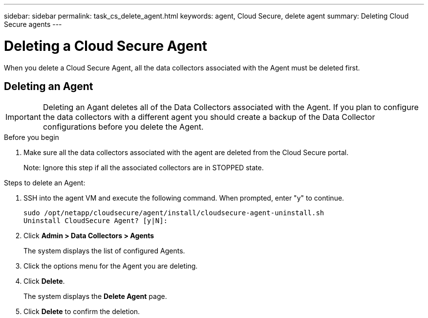 ---
sidebar: sidebar
permalink: task_cs_delete_agent.html
keywords: agent, Cloud Secure, delete agent
summary: Deleting Cloud Secure agents
---

= Deleting a Cloud Secure Agent

:toc: macro
:hardbreaks:
:toclevels: 1
:nofooter:
:icons: font
:linkattrs:
:imagesdir: ./media/


[.lead]

When you delete a Cloud Secure Agent, all the data collectors associated with the Agent must be deleted first. 

== Deleting an Agent

[IMPORTANT]

Deleting an Agant deletes all of the Data Collectors associated with the Agent. If you plan to configure the data collectors with a different agent you should create a backup of the Data Collector configurations before you delete the Agent.

.Before you begin
. Make sure all the data collectors associated with the agent are deleted from the Cloud Secure portal.
+
Note: Ignore this step if all the associated collectors are in STOPPED state.


.Steps to delete an Agent:

. SSH into the agent VM and execute the following command. When prompted, enter "y" to continue. 

 sudo /opt/netapp/cloudsecure/agent/install/cloudsecure-agent-uninstall.sh 
 Uninstall CloudSecure Agent? [y|N]: 

. Click *Admin > Data Collectors > Agents*
+
The system displays the list of configured Agents.

. Click the options menu for the Agent you are deleting.

. Click *Delete*. 
+
The system displays the *Delete Agent* page.

. Click *Delete* to confirm the deletion.


